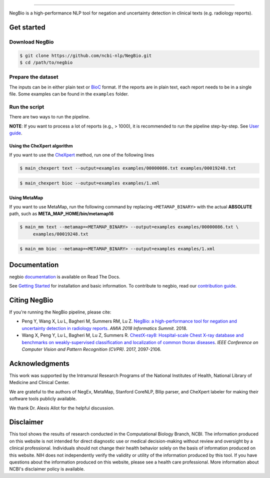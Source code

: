 .. image:: https://github.com/yfpeng/negbio/blob/master/images/negbio.png?raw=true
   :target: https://github.com/yfpeng/negbio/blob/master/images/negbio.png?raw=true
   :alt: NegBio

-----------------------

.. image:: https://github.com/yfpeng/negbio2/workflows/negbio2/badge.svg
   :alt: Build status
   :target: https://github.com/yfpeng/negbio2

.. image:: https://img.shields.io/readthedocs/negbio.svg
   :target: http://negbio.readthedocs.io
   :alt: RTD version



NegBio is a high-performance NLP tool for negation and uncertainty detection in clinical texts (e.g. radiology reports).


Get started
===========

Download NegBio
~~~~~~~~~~~~~~~

.. code-block:: bash

     $ git clone https://github.com/ncbi-nlp/NegBio.git
     $ cd /path/to/negbio


Prepare the dataset
~~~~~~~~~~~~~~~~~~~

The inputs can be in either plain text or `BioC <http://bioc.sourceforge.net/>`_ format.
If the reports are in plain text, each report needs to be in a single file.
Some examples can be found in the ``examples`` folder.

Run the script
~~~~~~~~~~~~~~

There are two ways to run the pipeline.

**NOTE**: If you want to process a lot of reports (e.g., > 1000), it is recommended to run the pipeline step-by-step.
See `User guide <https://negbio.readthedocs.io/en/latest/user_guide.html>`_.


Using the CheXpert algorithm
____________________________

If you want to use the `CheXpert <https://github.com/stanfordmlgroup/chexpert-labeler>`_ method, run one of the following lines

.. code-block:: bash

   $ main_chexpert text --output=examples examples/00000086.txt examples/00019248.txt

.. code-block:: bash

   $ main_chexpert bioc --output=examples examples/1.xml


Using MetaMap
_____________

If you want to use MetaMap, run the following command by replacing ``<METAMAP_BINARY>`` with the actual **ABSOLUTE**
path, such as **META_MAP_HOME/bin/metamap16**

.. code-block:: bash

   $ main_mm text --metamap=<METAMAP_BINARY> --output=examples examples/00000086.txt \
        examples/00019248.txt

.. code-block:: bash

   $ main_mm bioc --metamap=<METAMAP_BINARY> --output=examples examples/1.xml


Documentation
=============

negbio `documentation <http://negbio.readthedocs.io/en/latest/>`_ is available on Read The Docs.

See `Getting Started <http://negbio.readthedocs.io/en/latest/getting_started.html>`_ for installation and basic
information. To contribute to negbio, read our `contribution guide </CONTRIBUTING.md>`_.

Citing NegBio
=============

If you're running the NegBio pipeline, please cite:

*  Peng Y, Wang X, Lu L, Bagheri M, Summers RM, Lu Z. `NegBio: a high-performance tool for negation and uncertainty
   detection in radiology reports <https://arxiv.org/abs/1712.05898>`_. *AMIA 2018 Informatics Summit*. 2018.
*  Wang X, Peng Y, Lu L, Bagheri M, Lu Z, Summers R. `ChestX-ray8: Hospital-scale Chest X-ray database and benchmarks
   on weakly-supervised classification and localization of common thorax diseases <https://arxiv.org/abs/1705.02315>`_.
   *IEEE Conference on Computer Vision and Pattern Recognition (CVPR)*. 2017, 2097-2106.

Acknowledgments
===============

This work was supported by the Intramural Research Programs of the National Institutes of Health, National Library of
Medicine and Clinical Center.

We are grateful to the authors of NegEx, MetaMap, Stanford CoreNLP, Bllip parser, and CheXpert labeler for making
their software tools publicly available.

We thank Dr. Alexis Allot for the helpful discussion.

Disclaimer
==========
This tool shows the results of research conducted in the Computational Biology Branch, NCBI. The information produced
on this website is not intended for direct diagnostic use or medical decision-making without review and oversight
by a clinical professional. Individuals should not change their health behavior solely on the basis of information
produced on this website. NIH does not independently verify the validity or utility of the information produced
by this tool. If you have questions about the information produced on this website, please see a health care
professional. More information about NCBI's disclaimer policy is available.
